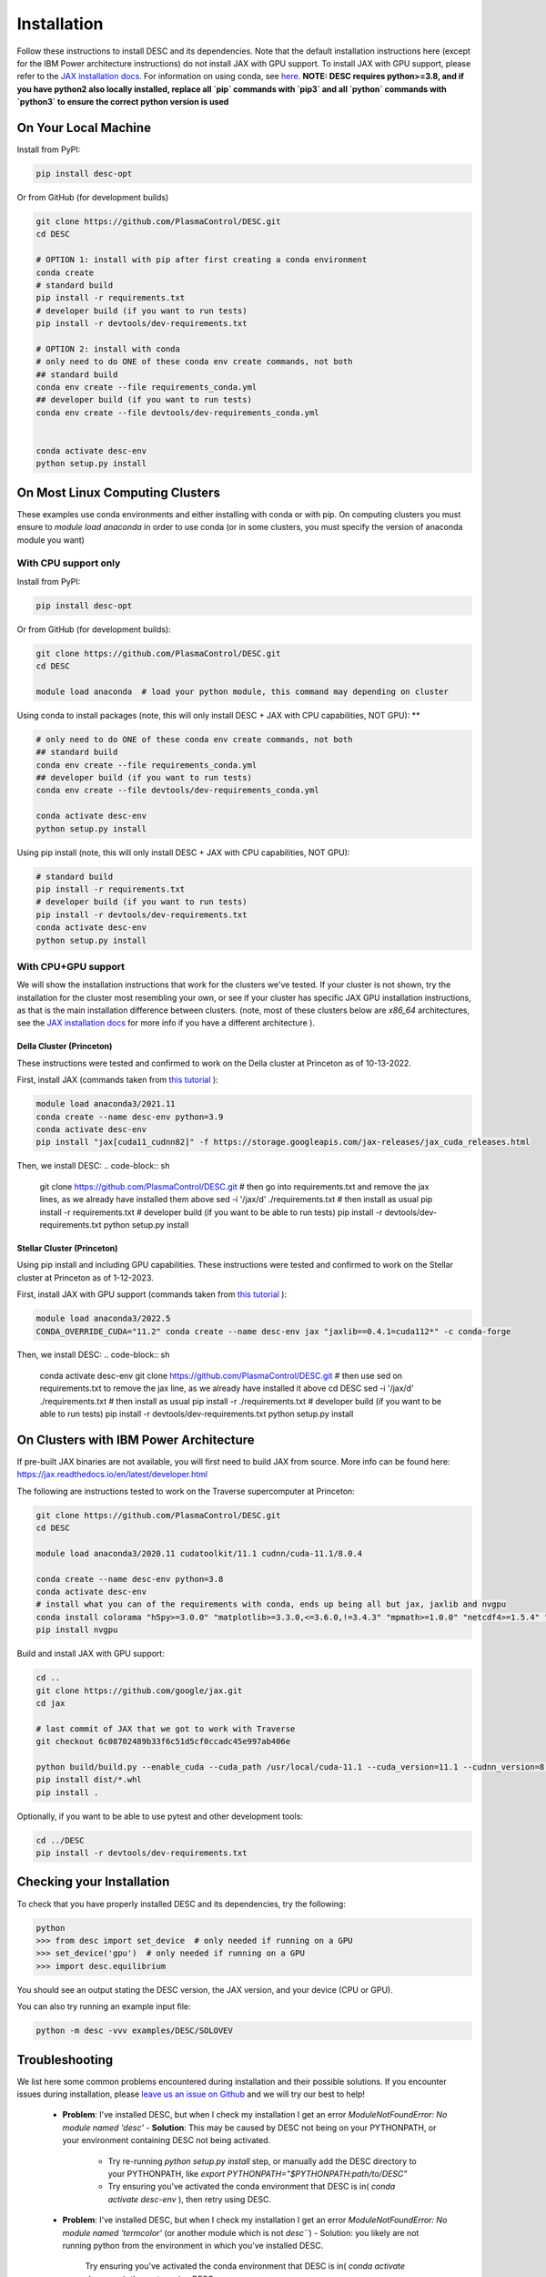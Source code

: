 ============
Installation
============

Follow these instructions to install DESC and its dependencies.
Note that the default installation instructions here (except for the IBM Power architecture instructions) do not install JAX with GPU support.
To install JAX with GPU support, please refer to the `JAX installation docs <https://github.com/google/jax#installation>`_.
For information on using conda, see `here <https://conda.io/projects/conda/en/latest/user-guide/getting-started.html#starting-conda>`_.
**NOTE: DESC requires python>=3.8, and if you have python2 also locally installed, replace all `pip` commands with `pip3` and all `python` commands with `python3` to ensure the correct python version is used**

On Your Local Machine
*********************

Install from PyPI:

.. code-block:: console

    pip install desc-opt

Or from GitHub (for development builds)

.. code-block:: sh

    git clone https://github.com/PlasmaControl/DESC.git
    cd DESC

    # OPTION 1: install with pip after first creating a conda environment
    conda create
    # standard build
    pip install -r requirements.txt
    # developer build (if you want to run tests)
    pip install -r devtools/dev-requirements.txt

    # OPTION 2: install with conda
    # only need to do ONE of these conda env create commands, not both
    ## standard build
    conda env create --file requirements_conda.yml
    ## developer build (if you want to run tests)
    conda env create --file devtools/dev-requirements_conda.yml


    conda activate desc-env
    python setup.py install

On Most Linux Computing Clusters
********************************

These examples use conda environments and either installing with conda or with pip.
On computing clusters you must ensure to `module load anaconda` in order to use conda (or in some clusters, you must specify the version of anaconda module you want)

With CPU support only
---------------------

Install from PyPI:

.. code-block:: console

    pip install desc-opt

Or from GitHub (for development builds):

.. code-block:: sh

    git clone https://github.com/PlasmaControl/DESC.git
    cd DESC

    module load anaconda  # load your python module, this command may depending on cluster

Using conda to install packages (note, this will only install DESC + JAX with CPU capabilities, NOT GPU):
**

.. code-block:: sh

    # only need to do ONE of these conda env create commands, not both
    ## standard build
    conda env create --file requirements_conda.yml
    ## developer build (if you want to run tests)
    conda env create --file devtools/dev-requirements_conda.yml

    conda activate desc-env
    python setup.py install

Using pip install (note, this will only install DESC + JAX with CPU capabilities, NOT GPU):

.. code-block:: sh

    # standard build
    pip install -r requirements.txt
    # developer build (if you want to run tests)
    pip install -r devtools/dev-requirements.txt
    conda activate desc-env
    python setup.py install

With CPU+GPU support
--------------------

We will show the installation instructions that work for the clusters we've tested.
If your cluster is not shown, try the installation for the cluster most resembling your own, or see if your cluster has
specific JAX GPU installation instructions, as that is the main installation difference between clusters.
(note, most of these clusters below are `x86_64` architectures, see the `JAX installation docs <https://github.com/google/jax#installation>`_ for more info if you have a different architecture ).

Della Cluster (Princeton)
+++++++++++++++++++++++
These instructions were tested and confirmed to work on the Della cluster at Princeton as of 10-13-2022.

First, install JAX (commands taken from `this tutorial <https://github.com/PrincetonUniversity/intro_ml_libs/tree/master/jax>`_ ):

.. code-block:: sh

    module load anaconda3/2021.11
    conda create --name desc-env python=3.9
    conda activate desc-env
    pip install "jax[cuda11_cudnn82]" -f https://storage.googleapis.com/jax-releases/jax_cuda_releases.html

Then, we install DESC:
.. code-block:: sh

    git clone https://github.com/PlasmaControl/DESC.git
    # then go into requirements.txt and remove the jax lines, as we already have installed them above
    sed -i '/jax/d' ./requirements.txt
    # then install as usual
    pip install -r requirements.txt
    # developer build (if you want to be able to run tests)
    pip install -r devtools/dev-requirements.txt
    python setup.py install


Stellar Cluster (Princeton)
+++++++++++++++++++++++
Using pip install and including GPU capabilities.
These instructions were tested and confirmed to work on the Stellar cluster at Princeton as of 1-12-2023.

First, install JAX with GPU support (commands taken from `this tutorial <https://github.com/PrincetonUniversity/intro_ml_libs/tree/master/jax>`_ ):

.. code-block:: sh

    module load anaconda3/2022.5
    CONDA_OVERRIDE_CUDA="11.2" conda create --name desc-env jax "jaxlib==0.4.1=cuda112*" -c conda-forge

Then, we install DESC:
.. code-block:: sh

    conda activate desc-env
    git clone https://github.com/PlasmaControl/DESC.git
    # then use sed on requirements.txt to remove the jax line, as we already have installed it above
    cd DESC
    sed -i '/jax/d' ./requirements.txt
    # then install as usual
    pip install -r ./requirements.txt
    # developer build (if you want to be able to run tests)
    pip install -r devtools/dev-requirements.txt
    python setup.py install


On Clusters with IBM Power Architecture
***************************************

If pre-built JAX binaries are not available, you will first need to build JAX from source.
More info can be found here: https://jax.readthedocs.io/en/latest/developer.html

The following are instructions tested to work on the Traverse supercomputer at Princeton:

.. code-block:: sh

    git clone https://github.com/PlasmaControl/DESC.git
    cd DESC

    module load anaconda3/2020.11 cudatoolkit/11.1 cudnn/cuda-11.1/8.0.4

    conda create --name desc-env python=3.8
    conda activate desc-env
    # install what you can of the requirements with conda, ends up being all but jax, jaxlib and nvgpu
    conda install colorama "h5py>=3.0.0" "matplotlib>=3.3.0,<=3.6.0,!=3.4.3" "mpmath>=1.0.0" "netcdf4>=1.5.4" "numpy>=1.20.0" psutil "scipy>=1.5.0" termcolor
    pip install nvgpu

Build and install JAX with GPU support:

.. code-block:: sh

    cd ..
    git clone https://github.com/google/jax.git
    cd jax

    # last commit of JAX that we got to work with Traverse
    git checkout 6c08702489b33f6c51d5cf0ccadc45e997ab406e

    python build/build.py --enable_cuda --cuda_path /usr/local/cuda-11.1 --cuda_version=11.1 --cudnn_version=8.0.4 --cudnn_path /usr/local/cudnn/cuda-11.1/8.0.4 --noenable_mkl_dnn --bazel_path /usr/bin/bazel --target_cpu=ppc
    pip install dist/*.whl
    pip install .

Optionally, if you want to be able to use pytest and other development tools:

.. code-block:: sh

    cd ../DESC
    pip install -r devtools/dev-requirements.txt

Checking your Installation
**************************

To check that you have properly installed DESC and its dependencies, try the following:

.. code-block:: python

    python
    >>> from desc import set_device  # only needed if running on a GPU
    >>> set_device('gpu')  # only needed if running on a GPU
    >>> import desc.equilibrium


You should see an output stating the DESC version, the JAX version, and your device (CPU or GPU).

You can also try running an example input file:

.. code-block:: console

    python -m desc -vvv examples/DESC/SOLOVEV


Troubleshooting
***************
We list here some common problems encountered during installation and their possible solutions.
If you encounter issues during installation, please `leave us an issue on Github <https://github.com/PlasmaControl/DESC/issues>`_ and we will try our best to help!

 - **Problem**: I've installed DESC, but when I check my installation I get an error `ModuleNotFoundError: No module named 'desc'`
   - **Solution**: This may be caused by DESC not being on your PYTHONPATH, or your environment containing DESC not being activated.
     - Try re-running `python setup.py install` step, or manually add the DESC directory to your PYTHONPATH, like `export PYTHONPATH="$PYTHONPATH:path/to/DESC"`
     - Try ensuring you've activated the conda environment that DESC is in( `conda activate desc-env` ), then retry using DESC.
 - **Problem**: I've installed DESC, but when I check my installation I get an error `ModuleNotFoundError: No module named 'termcolor'` (or another module which is not `desc```)
   - Solution: you likely are not running python from the environment in which you've installed DESC.
     Try ensuring you've activated the conda environment that DESC is in( `conda activate desc-env` ), then retry using DESC
